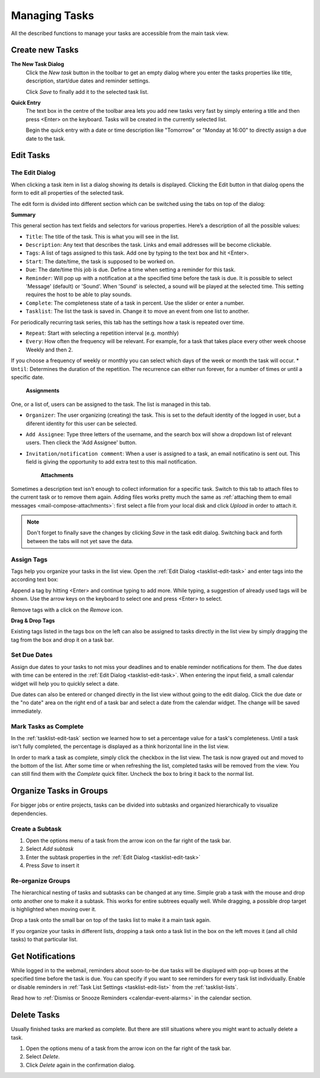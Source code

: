 .. _tasklist-management:

Managing Tasks
==============

All the described functions to manage your tasks are accessible from the main task view.


Create new Tasks
----------------

**The New Task Dialog**
    Click the *New task* button in the toolbar to get an empty dialog where you enter the
    tasks properties like title, description, start/due dates and reminder settings.

    Click *Save* to finally add it to the selected task list.

**Quick Entry**
    The text box in the centre of the toolbar area lets you add new tasks very fast by
    simply entering a title and then press <Enter> on the keyboard. Tasks will be created
    in the currently selected list.

    Begin the quick entry with a date or time description like "Tomorrow" or "Monday at 16:00"
    to directly assign a due date to the task.


.. _tasklist-edit-task:

Edit Tasks
----------

The Edit Dialog
^^^^^^^^^^^^^^^

When clicking a task item in list a dialog showing its details is displayed. Clicking the Edit button
in that dialog opens the form to edit all properties of the selected task.

The edit form is divided into different section which can be switched using the tabs on top of the dialog:

**Summary**

This general section has text fields and selectors for various properties. Here’s a description of all the possible values:

* ``Title``: The title of the task. This is what you will see in the list.
* ``Description``: Any text that describes the task. Links and email addresses will be become clickable.
* ``Tags``: A list of tags assigned to this task. Add one by typing to the text box and hit <Enter>.
* ``Start``: The date/time, the task is supposed to be worked on.
* ``Due``: The date/time this job is due. Define a time when setting a reminder for this task.
* ``Reminder``: Will pop up with a notification at a the specified time before the task is due. It is possible to select 'Message' (default) or 'Sound'. When 'Sound' is selected, a sound will be played at the selected time. This setting requires the host to be able to play sounds.
* ``Complete``: The completeness state of a task in percent. Use the slider or enter a number.
* ``Tasklist``: The list the task is saved in. Change it to move an event from one list to another.


.. only:: kolab


    **Recurrence**

For periodically recurring task series, this tab has the settings how a task is repeated
over time.

* ``Repeat``: Start with selecting a repetition interval (e.g. monthly)
* ``Every``: How often the frequency will be relevant. For example, for a task that takes place every other week choose Weekly and then 2.
If you choose a frequency of weekly or monthly you can select which days of the week or month the task will occur.
* ``Until``: Determines the duration of the repetition. The recurrence can either run forever, for a number of times or until a specific date.

   **Assignments**

One, or a list of, users can be assigned to the task. The list is managed in this tab.

* ``Organizer``: The user organizing (creating) the task. This is set to the default identity of the logged in user, but a diferent identity for this user can be selected.
* ``Add Assignee``: Type three letters of the username, and the search box will show a dropdown list of relevant users. Then clieck the 'Add Assignee' button.
* ``Invitation/notification comment``: When a user is assigned to a task, an email notificatino is sent out. This field is giving the opportunity to add extra test to this mail notification.

   **Attachments**

Sometimes a description text isn't enough to collect information for a specific task.
Switch to this tab to attach files to the current task or to remove them again. Adding
files works pretty much the same as :ref:`attaching them to email messages <mail-compose-attachments>`:
first select a file from your local disk and click *Upload* in order to attach it.

.. note:: Don't forget to finally save the changes by clicking *Save* in the task edit dialog.
    Switching back and forth between the tabs will not yet save the data.


.. index:: Tags

Assign Tags
^^^^^^^^^^^

Tags help you organize your tasks in the list view. Open the :ref:`Edit Dialog <tasklist-edit-task>` and
enter tags into the according text box:

.. image:: _static/_skin/tags-autocomplete.png

Append a tag by hitting <Enter> and continue typing to add more. While typing, a suggestion of already
used tags will be shown. Use the arrow keys on the keyboard to select one and press <Enter> to select.

Remove tags with a click on the *Remove* icon.

**Drag & Drop Tags**

Existing tags listed in the tags box on the left can also be assigned to tasks directly in the list view
by simply dragging the tag from the box and drop it on a task bar.


.. index:: Due Date

Set Due Dates
^^^^^^^^^^^^^

Assign due dates to your tasks to not miss your deadlines and to enable reminder notifications for them.
The due dates with time can be entered in the :ref:`Edit Dialog <tasklist-edit-task>`. When entering the input
field, a small calendar widget will help you to quickly select a date.

Due dates can also be entered or changed directly in the list view without going to the edit dialog.
Click the due date or the "no date" area on the right end of a task bar and select a date from the calendar widget.
The change will be saved immediately.


.. index:: Complete

Mark Tasks as Complete
^^^^^^^^^^^^^^^^^^^^^^

In the :ref:`tasklist-edit-task` section we learned how to set a percentage value
for a task's completeness. Until a task isn't fully completed, the percentage is displayed as a
think horizontal line in the list view.

In order to mark a task as complete, simply click the checkbox in the list view. The task is now
grayed out and moved to the bottom of the list. After some time or when refreshing the list, completed
tasks will be removed from the view. You can still find them with the *Complete* quick filter.
Uncheck the box to bring it back to the normal list.


Organize Tasks in Groups
------------------------

For bigger jobs or entire projects, tasks can be divided into subtasks and organized hierarchically
to visualize dependencies.

Create a Subtask
^^^^^^^^^^^^^^^^

.. container:: image-right

    .. image:: _static/_skin/subtask-menu.png

    1. Open the options menu of a task from the arrow icon on the far right of the task bar.
    2. Select *Add subtask*
    3. Enter the subtask properties in the :ref:`Edit Dialog <tasklist-edit-task>`
    4. Press *Save* to insert it


.. index:: Move, Drag & Drop

Re-organize Groups
^^^^^^^^^^^^^^^^^^

The hierarchical nesting of tasks and subtasks can be changed at any time. Simple grab a task with the mouse
and drop onto another one to make it a subtask. This works for entire subtrees equally well. While dragging,
a possible drop target is highlighted when moving over it.

Drop a task onto the small bar on top of the tasks list to make it a main task again.

If you organize your tasks in different lists, dropping a task onto a task list in the box on the left
moves it (and all child tasks) to that particular list.


.. index:: Notifications, Reminders
.. _tasklist-task-alarms:

Get Notifications
-----------------

While logged in to the webmail, reminders about soon-to-be due tasks will be displayed with pop-up boxes at
the specified time before the task is due. You can specify if you want to see reminders for every task list individually.
Enable or disable reminders in :ref:`Task List Settings <tasklist-edit-list>` from the :ref:`tasklist-lists`.

Read how to :ref:`Dismiss or Snooze Reminders <calendar-event-alarms>` in the calendar section.


Delete Tasks
------------

Usually finished tasks are marked as complete. But there are still situations where you might want to actually
delete a task.

1. Open the options menu of a task from the arrow icon on the far right of the task bar.
2. Select *Delete*.
3. Click *Delete* again in the confirmation dialog.
